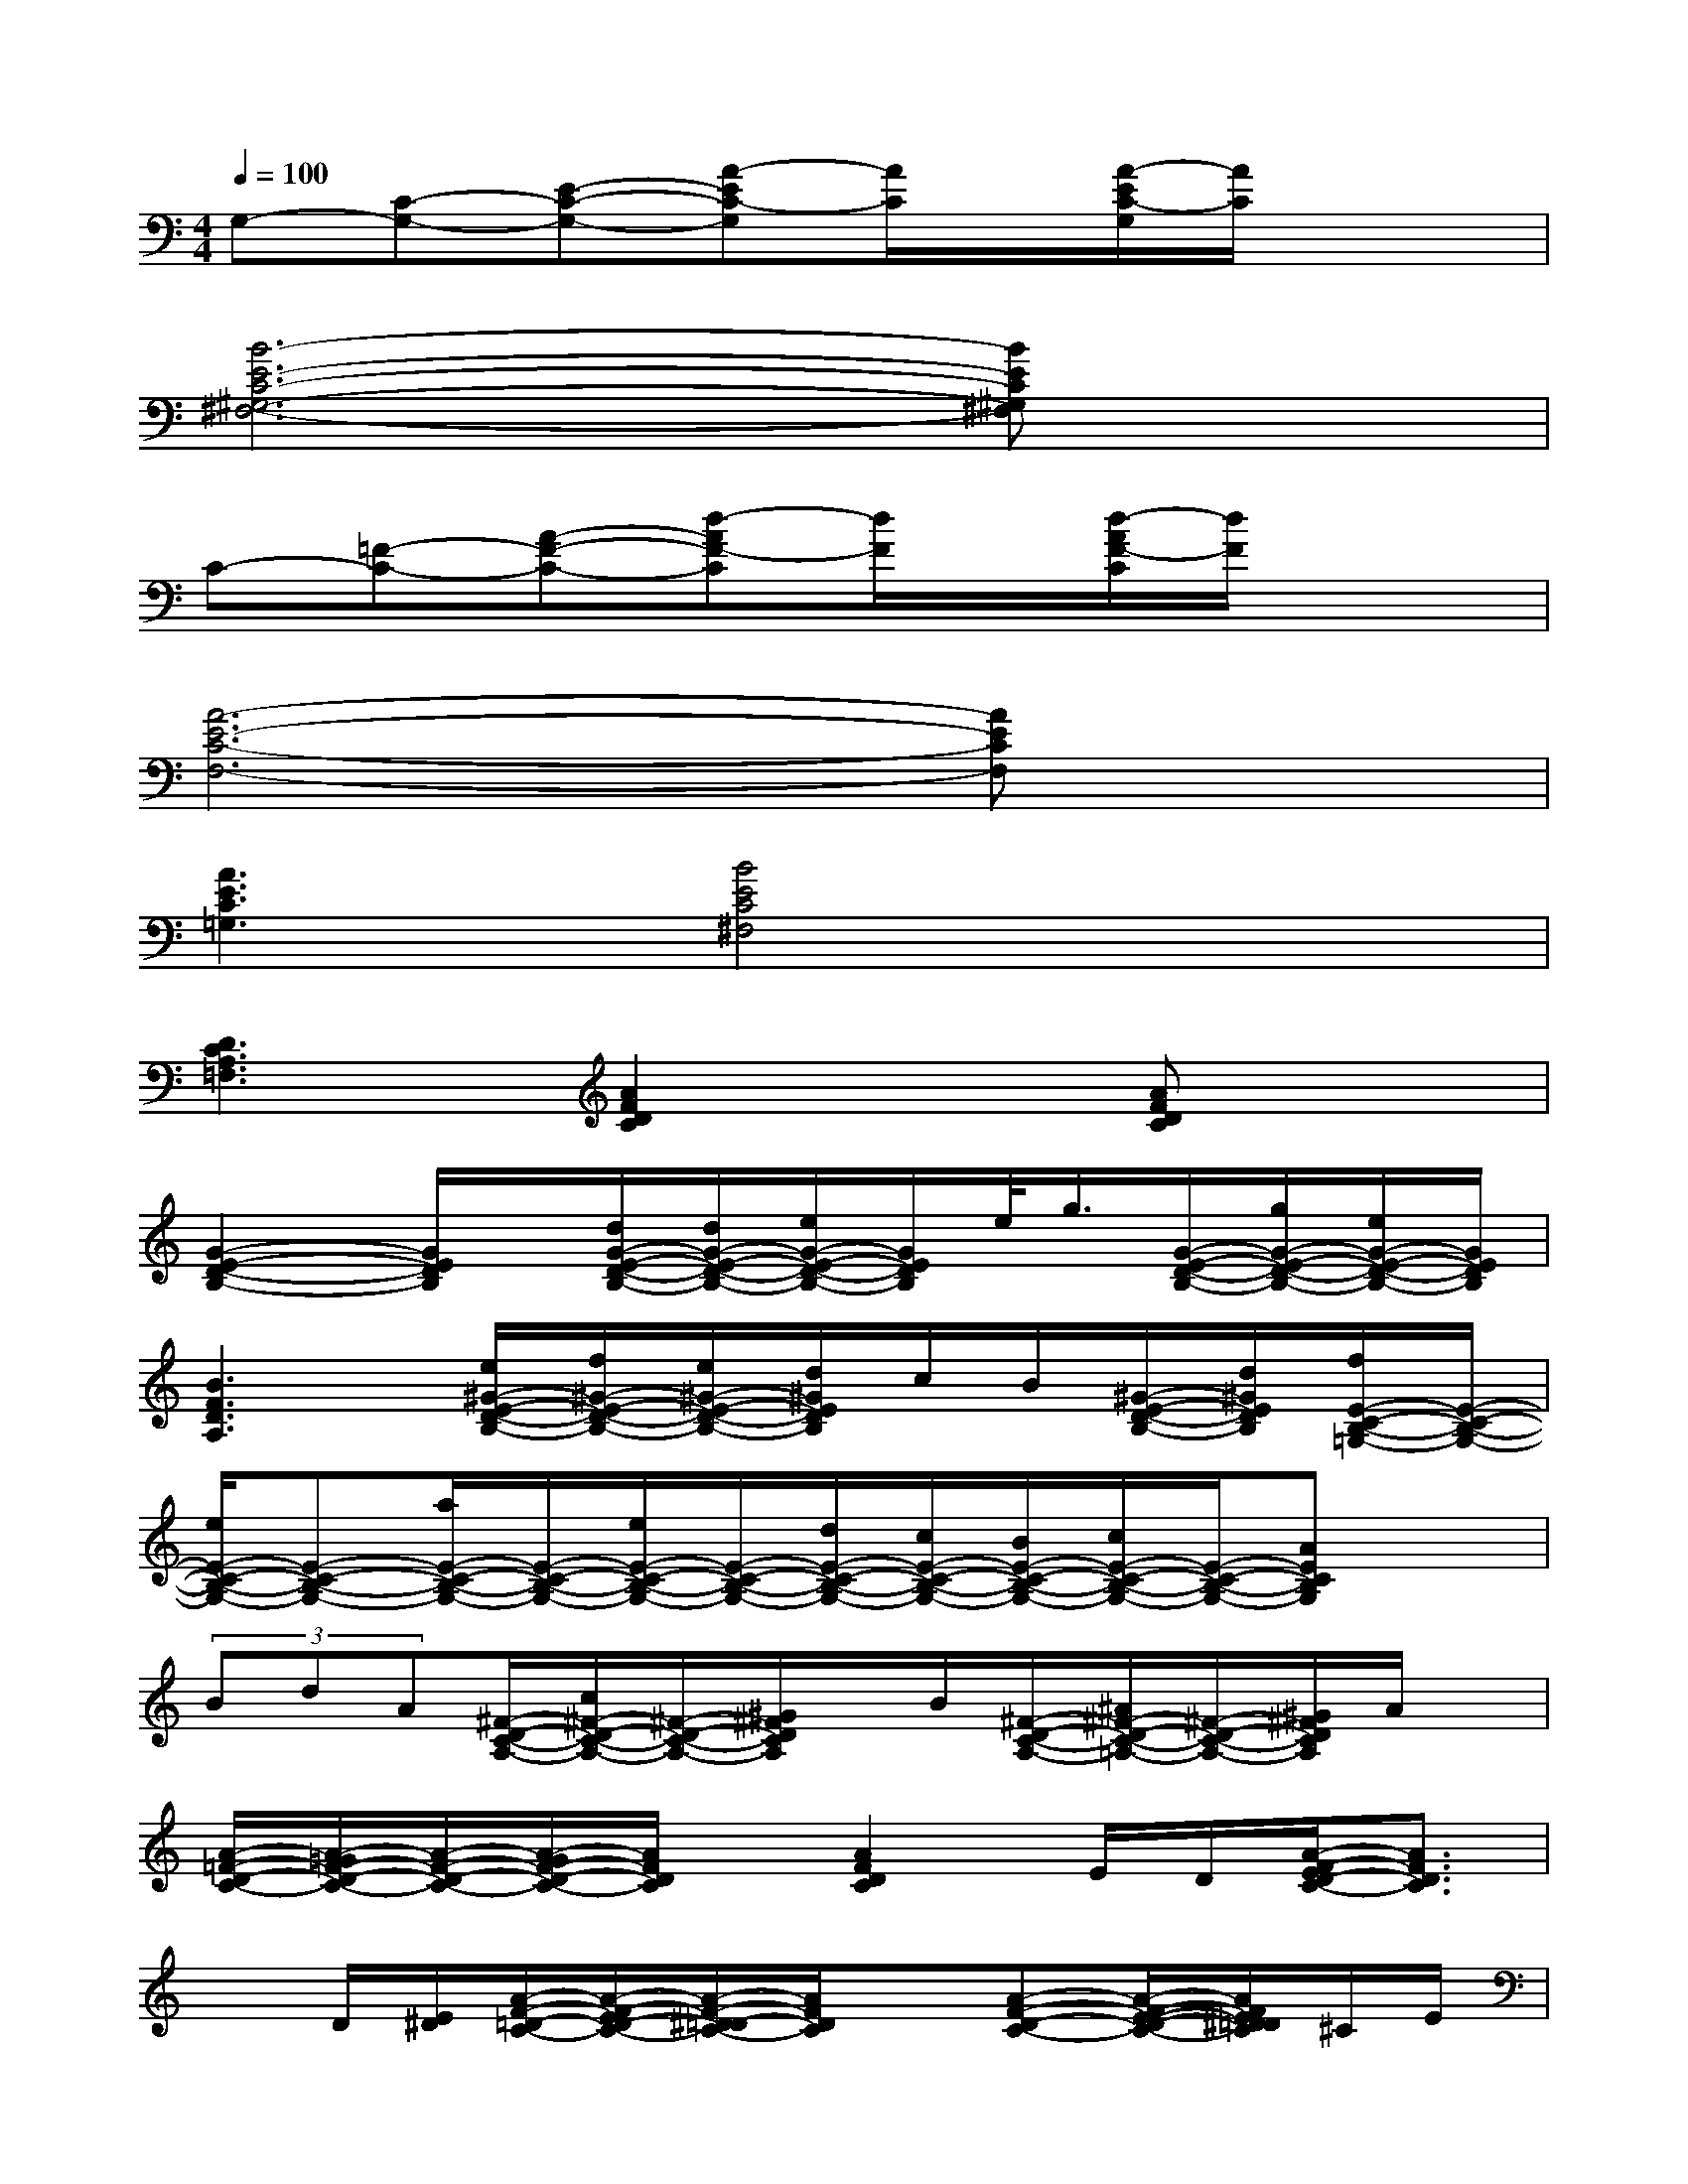 X:1
T:
M:4/4
L:1/8
Q:1/4=100
K:C%0sharps
V:1
G,-[C-G,-][E-C-G,-][A-EC-G,][A/2C/2]x/2[A/2-E/2C/2-G,/2][A/2C/2]x2|
[B6-E6-C6-^G,6-^F,6-][BEC^G,^F,]x|
C-[=F-C-][A-F-C-][d-AF-C][d/2F/2]x/2[d/2-A/2F/2-C/2][d/2F/2]x2|
[A6-E6-C6-F,6-][AECF,]x|
[A3E3C3=G,3][B4E4C4^F,4]x|
[D3C3A,3=F,3][A2F2D2C2]x[AFDC]x|
[G2-E2-D2-B,2-][G/2E/2D/2B,/2]x/2[d/2G/2-E/2-D/2-B,/2-][d/2G/2-E/2-D/2-B,/2-][e/2G/2-E/2-D/2-B,/2-][G/2E/2D/2B,/2]e/2<g/2[G/2-E/2-D/2-B,/2-][g/2G/2-E/2-D/2-B,/2-][e/2G/2-E/2-D/2-B,/2-][G/2E/2D/2B,/2]|
[B3F3D3A,3][e/2^G/2-E/2-D/2-B,/2-][f/2^G/2-E/2-D/2-B,/2-][e/2^G/2-E/2-D/2-B,/2-][d/2^G/2E/2D/2B,/2]c/2B/2[^G/2-E/2-D/2-B,/2-][d/2^G/2E/2D/2B,/2][f/2E/2-C/2-B,/2-=G,/2-][E/2-C/2-B,/2-G,/2-]|
[e/2E/2-C/2-B,/2-G,/2-][E-C-B,-G,-][a/2E/2-C/2-B,/2-G,/2-][E/2-C/2-B,/2-G,/2-][e/2E/2-C/2-B,/2-G,/2-][E/2-C/2-B,/2-G,/2-][d/2E/2-C/2-B,/2-G,/2-][c/2E/2-C/2-B,/2-G,/2-][B/2E/2-C/2-B,/2-G,/2-][c/2E/2-C/2-B,/2-G,/2-][E/2-C/2-B,/2-G,/2-][AECB,G,]x|
(3BdA[^F/2-D/2-C/2-A,/2-][c/2^F/2-D/2-C/2-A,/2-][^F/2-D/2-C/2-A,/2-][^G/2^F/2D/2C/2A,/2]x/2B/2[^F/2-D/2-C/2-A,/2-][^A/2^F/2-D/2-C/2-=A,/2-][^F/2-D/2-C/2-A,/2-][^G/2^F/2D/2C/2A,/2]A/2x/2|
[A/2-=F/2-D/2-C/2-][A/2-=G/2F/2-D/2-C/2-][A/2-F/2-D/2-C/2-][A/2-G/2F/2-D/2-C/2-][A/2F/2D/2C/2]x/2[A2F2D2C2]E/2D/2[A/2-F/2-E/2D/2-C/2-][A3/2F3/2D3/2C3/2]|
xD/2[E/2^D/2][A/2-F/2-=D/2-C/2-][A/2-F/2-E/2D/2-C/2-][A/2-F/2-^D/2=D/2-C/2-][A/2F/2D/2C/2]x[A-F-D-C-][A/2-F/2-E/2-D/2-C/2-][A/2F/2E/2^D/2=D/2C/2]^C/2E/2|
[^G/2-^D/2-^C/2B,/2-E,/2-][^G/2-^D/2-B,/2-E,/2-][^G/2-^D/2-B,/2-^G,/2E,/2-][^G/2-^D/2-B,/2-A,/2E,/2-][^G/2-^D/2-B,/2-^A,/2E,/2-][^G/2^D/2B,/2E,/2][^D/2-^A,/2-^G,/2-E,/2-][^D/2-^C/2^A,/2-^G,/2-E,/2-][^D/2-^A,/2-^G,/2-E,/2-][E/2^D/2-^A,/2-^G,/2-E,/2-][^F/2^D/2-^A,/2-^G,/2-E,/2-][=G/2^D/2-^A,/2-^G,/2-E,/2-][^G/2^D/2-^A,/2-^G,/2-E,/2-][=A/2^D/2^A,/2^G,/2E,/2]^A/2>B/2|
[^c/2-=c/2^C/2-=A,/2-^F,/2-E,/2-][^c/2^C/2-A,/2-^F,/2-E,/2-][^f/2^C/2-A,/2-^F,/2-E,/2-][^C/2-A,/2-^F,/2-E,/2-][^c-^CA,^F,E,][^c/2^F/2-E/2-^C/2-A,/2-][^c/2B/2^F/2-E/2-^C/2-A,/2-][A/2^F/2-E/2-^C/2-A,/2-][B/2^F/2E/2^C/2A,/2]A/2x/2[^G/2^F/2-E/2-^C/2-A,/2-][A/2^F/2E/2^C/2A,/2]^G|
[^G/2-=G/2^F/2-^D/2-B,/2-^G,/2-][^G/2^F/2-^D/2-B,/2-^G,/2-][B/2^F/2-^D/2-B,/2-^G,/2-][^F3-^D3-B,3-^G,3-][^F/2-E/2^D/2-B,/2-^G,/2-][^F/2-^D/2-B,/2-^G,/2-][^F/2-E/2^D/2-B,/2-^G,/2-][^G/2^F/2-^D/2-B,/2-^G,/2-][B/2^F/2^D/2B,/2^G,/2]^c/2^d/2|
[^cA-^D-^C-^F,-][A/2-^G/2^D/2-^C/2-^F,/2-][^f/2A/2-^D/2-^C/2-^F,/2-][A/2-^D/2-^C/2-^F,/2-][=f/2A/2^D/2^C/2^F,/2][^G/2-^F/2-^D/2-=C/2-][e/2^G/2-^F/2-^D/2-C/2-][^G^F^DC]x[^c/2^G/2-^F/2-^D/2-=C/2-][=d/2^G/2^F/2^D/2C/2]=f/2>=d/2